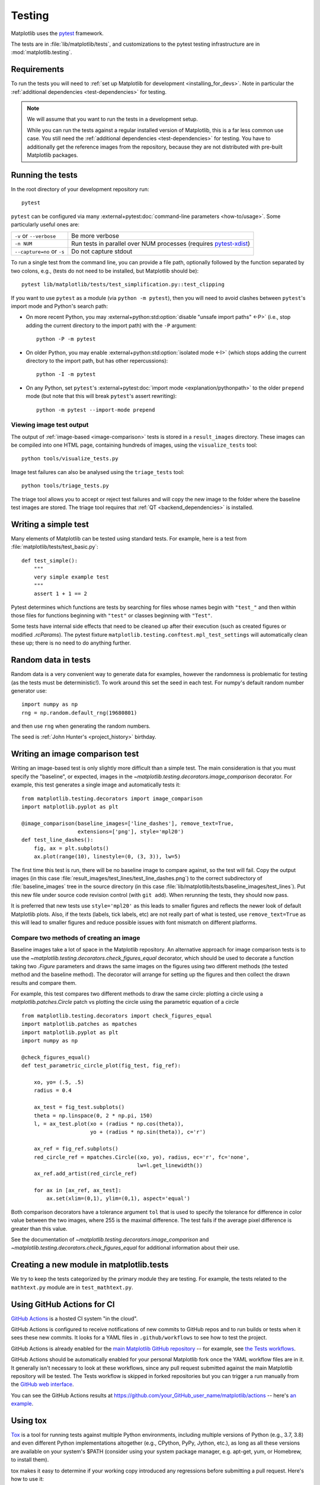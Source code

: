 .. _testing:

=======
Testing
=======

Matplotlib uses the pytest_ framework.

The tests are in :file:`lib/matplotlib/tests`, and customizations to the pytest
testing infrastructure are in :mod:`matplotlib.testing`.

.. _pytest: http://doc.pytest.org/en/latest/
.. _pytest-xdist: https://pypi.org/project/pytest-xdist/


.. _testing_requirements:

Requirements
------------

To run the tests you will need to
:ref:`set up Matplotlib for development <installing_for_devs>`. Note in
particular the :ref:`additional dependencies <test-dependencies>` for testing.

.. note::

   We will assume that you want to run the tests in a development setup.

   While you can run the tests against a regular installed version of
   Matplotlib, this is a far less common use case. You still need the
   :ref:`additional dependencies <test-dependencies>` for testing.
   You have to additionally get the reference images from the repository,
   because they are not distributed with pre-built Matplotlib packages.

Running the tests
-----------------

In the root directory of your development repository run::

   pytest


``pytest`` can be configured via many :external+pytest:doc:`command-line parameters
<how-to/usage>`. Some particularly useful ones are:

=============================  ===========
``-v`` or ``--verbose``        Be more verbose
``-n NUM``                     Run tests in parallel over NUM
                               processes (requires pytest-xdist_)
``--capture=no`` or ``-s``     Do not capture stdout
=============================  ===========

To run a single test from the command line, you can provide a file path, optionally
followed by the function separated by two colons, e.g., (tests do not need to be
installed, but Matplotlib should be)::

  pytest lib/matplotlib/tests/test_simplification.py::test_clipping

If you want to use ``pytest`` as a module (via ``python -m pytest``), then you will need
to avoid clashes between ``pytest``'s import mode and Python's search path:

- On more recent Python, you may :external+python:std:option:`disable "unsafe import
  paths" <-P>` (i.e., stop adding the current directory to the import path) with the
  ``-P`` argument::

      python -P -m pytest

- On older Python, you may enable :external+python:std:option:`isolated mode <-I>`
  (which stops adding the current directory to the import path, but has other
  repercussions)::

      python -I -m pytest

- On any Python, set ``pytest``'s :external+pytest:doc:`import mode
  <explanation/pythonpath>` to the older ``prepend`` mode (but note that this will break
  ``pytest``'s assert rewriting)::

      python -m pytest --import-mode prepend

Viewing image test output
^^^^^^^^^^^^^^^^^^^^^^^^^

The output of :ref:`image-based <image-comparison>` tests is stored in a
``result_images`` directory. These images can be compiled into one HTML page, containing
hundreds of images, using the ``visualize_tests`` tool::

    python tools/visualize_tests.py

Image test failures can also be analysed using the ``triage_tests`` tool::

    python tools/triage_tests.py

The triage tool allows you to accept or reject test failures and will copy the new image
to the folder where the baseline test images are stored. The triage tool requires that
:ref:`QT <backend_dependencies>` is installed.


Writing a simple test
---------------------

Many elements of Matplotlib can be tested using standard tests. For
example, here is a test from :file:`matplotlib/tests/test_basic.py`::

  def test_simple():
      """
      very simple example test
      """
      assert 1 + 1 == 2

Pytest determines which functions are tests by searching for files whose names
begin with ``"test_"`` and then within those files for functions beginning with
``"test"`` or classes beginning with ``"Test"``.

Some tests have internal side effects that need to be cleaned up after their
execution (such as created figures or modified `.rcParams`). The pytest fixture
``matplotlib.testing.conftest.mpl_test_settings`` will automatically clean
these up; there is no need to do anything further.

Random data in tests
--------------------

Random data is a very convenient way to generate data for examples,
however the randomness is problematic for testing (as the tests
must be deterministic!).  To work around this set the seed in each test.
For numpy's default random number generator use::

  import numpy as np
  rng = np.random.default_rng(19680801)

and then use ``rng`` when generating the random numbers.

The seed is :ref:`John Hunter's <project_history>` birthday.

.. _image-comparison:

Writing an image comparison test
--------------------------------

Writing an image-based test is only slightly more difficult than a simple
test. The main consideration is that you must specify the "baseline", or
expected, images in the `~matplotlib.testing.decorators.image_comparison`
decorator. For example, this test generates a single image and automatically
tests it::

   from matplotlib.testing.decorators import image_comparison
   import matplotlib.pyplot as plt

   @image_comparison(baseline_images=['line_dashes'], remove_text=True,
                     extensions=['png'], style='mpl20')
   def test_line_dashes():
       fig, ax = plt.subplots()
       ax.plot(range(10), linestyle=(0, (3, 3)), lw=5)

The first time this test is run, there will be no baseline image to compare
against, so the test will fail.  Copy the output images (in this case
:file:`result_images/test_lines/test_line_dashes.png`) to the correct
subdirectory of :file:`baseline_images` tree in the source directory (in this
case :file:`lib/matplotlib/tests/baseline_images/test_lines`).  Put this new
file under source code revision control (with ``git add``).  When rerunning
the tests, they should now pass.

It is preferred that new tests use ``style='mpl20'`` as this leads to smaller
figures and reflects the newer look of default Matplotlib plots. Also, if the
texts (labels, tick labels, etc) are not really part of what is tested, use
``remove_text=True`` as this will lead to smaller figures and reduce possible
issues with font mismatch on different platforms.


Compare two methods of creating an image
^^^^^^^^^^^^^^^^^^^^^^^^^^^^^^^^^^^^^^^^

Baseline images take a lot of space in the Matplotlib repository.
An alternative approach for image comparison tests is to use the
`~matplotlib.testing.decorators.check_figures_equal` decorator, which should be
used to decorate a function taking two `.Figure` parameters and draws the same
images on the figures using two different methods (the tested method and the
baseline method).  The decorator will arrange for setting up the figures and
then collect the drawn results and compare them.

For example, this test compares two different methods to draw the same
circle: plotting a circle using a `matplotlib.patches.Circle` patch
vs plotting the circle using the parametric equation of a circle ::

   from matplotlib.testing.decorators import check_figures_equal
   import matplotlib.patches as mpatches
   import matplotlib.pyplot as plt
   import numpy as np

   @check_figures_equal()
   def test_parametric_circle_plot(fig_test, fig_ref):

       xo, yo= (.5, .5)
       radius = 0.4

       ax_test = fig_test.subplots()
       theta = np.linspace(0, 2 * np.pi, 150)
       l, = ax_test.plot(xo + (radius * np.cos(theta)),
                         yo + (radius * np.sin(theta)), c='r')

       ax_ref = fig_ref.subplots()
       red_circle_ref = mpatches.Circle((xo, yo), radius, ec='r', fc='none',
                                        lw=l.get_linewidth())
       ax_ref.add_artist(red_circle_ref)

       for ax in [ax_ref, ax_test]:
           ax.set(xlim=(0,1), ylim=(0,1), aspect='equal')

Both comparison decorators have a tolerance argument ``tol`` that is used to specify the
tolerance for difference in color value between the two images, where 255 is the maximal
difference. The test fails if the average pixel difference is greater than this value.

See the documentation of `~matplotlib.testing.decorators.image_comparison` and
`~matplotlib.testing.decorators.check_figures_equal` for additional information
about their use.

Creating a new module in matplotlib.tests
-----------------------------------------

We try to keep the tests categorized by the primary module they are
testing.  For example, the tests related to the ``mathtext.py`` module
are in ``test_mathtext.py``.

Using GitHub Actions for CI
---------------------------

`GitHub Actions <https://docs.github.com/en/actions>`_ is a hosted CI system
"in the cloud".

GitHub Actions is configured to receive notifications of new commits to GitHub
repos and to run builds or tests when it sees these new commits. It looks for a
YAML files in ``.github/workflows`` to see how to test the project.

GitHub Actions is already enabled for the `main Matplotlib GitHub repository
<https://github.com/matplotlib/matplotlib/>`_ -- for example, see `the Tests
workflows
<https://github.com/matplotlib/matplotlib/actions?query=workflow%3ATests>`_.

GitHub Actions should be automatically enabled for your personal Matplotlib
fork once the YAML workflow files are in it. It generally isn't necessary to
look at these workflows, since any pull request submitted against the main
Matplotlib repository will be tested. The Tests workflow is skipped in forked
repositories but you can trigger a run manually from the `GitHub web interface
<https://docs.github.com/en/actions/managing-workflow-runs/manually-running-a-workflow>`_.

You can see the GitHub Actions results at
https://github.com/your_GitHub_user_name/matplotlib/actions -- here's `an
example <https://github.com/QuLogic/matplotlib/actions>`_.


Using tox
---------

`Tox <https://tox.readthedocs.io/en/latest/>`_ is a tool for running tests
against multiple Python environments, including multiple versions of Python
(e.g., 3.7, 3.8) and even different Python implementations altogether
(e.g., CPython, PyPy, Jython, etc.), as long as all these versions are
available on your system's $PATH (consider using your system package manager,
e.g. apt-get, yum, or Homebrew, to install them).

tox makes it easy to determine if your working copy introduced any
regressions before submitting a pull request. Here's how to use it:

.. code-block:: bash

    $ pip install tox
    $ tox

You can also run tox on a subset of environments:

.. code-block:: bash

    $ tox -e py38,py39

Tox processes everything serially so it can take a long time to test
several environments. To speed it up, you might try using a new,
parallelized version of tox called ``detox``. Give this a try:

.. code-block:: bash

    $ pip install -U -i http://pypi.testrun.org detox
    $ detox

Tox is configured using a file called ``tox.ini``. You may need to
edit this file if you want to add new environments to test (e.g.,
``py33``) or if you want to tweak the dependencies or the way the
tests are run. For more info on the ``tox.ini`` file, see the `Tox
Configuration Specification
<https://tox.readthedocs.io/en/latest/config.html>`_.

Building old versions of Matplotlib
-----------------------------------

When running a ``git bisect`` to see which commit introduced a certain bug,
you may (rarely) need to build very old versions of Matplotlib.  The following
constraints need to be taken into account:

- Matplotlib 1.3 (or earlier) requires numpy 1.8 (or earlier).

Testing released versions of Matplotlib
---------------------------------------
Running the tests on an installation of a released version (e.g. PyPI package
or conda package) also requires additional setup.

.. note::

   For an end-user, there is usually no need to run the tests on released
   versions of Matplotlib. Official releases are tested before publishing.

Install additional dependencies
^^^^^^^^^^^^^^^^^^^^^^^^^^^^^^^
Install the :ref:`additional dependencies for testing <test-dependencies>`.

Obtain the reference images
^^^^^^^^^^^^^^^^^^^^^^^^^^^
Many tests compare the plot result against reference images. The reference
images are not part of the regular packaged versions (pip wheels or conda
packages). If you want to run tests with reference images, you need to obtain
the reference images matching the version of Matplotlib you want to test.

To do so, either download the matching source distribution
``matplotlib-X.Y.Z.tar.gz`` from `PyPI <https://pypi.org/project/matplotlib/>`_
or alternatively, clone the git repository and ``git checkout vX.Y.Z``. Copy
the folder :file:`lib/matplotlib/tests/baseline_images` to the folder
:file:`matplotlib/tests` of your the matplotlib installation to test.
The correct target folder can be found using::

    python -c "import matplotlib.tests; print(matplotlib.tests.__file__.rsplit('/', 1)[0])"

An analogous copying of :file:`lib/mpl_toolkits/*/tests/baseline_images`
is necessary for testing ``mpl_toolkits``.

Run the tests
^^^^^^^^^^^^^

To run all the tests on your installed version of Matplotlib::

    pytest --pyargs matplotlib.tests

The test discovery scope can be narrowed to single test modules or even single
functions::

    pytest --pyargs matplotlib.tests.test_simplification.py::test_clipping

